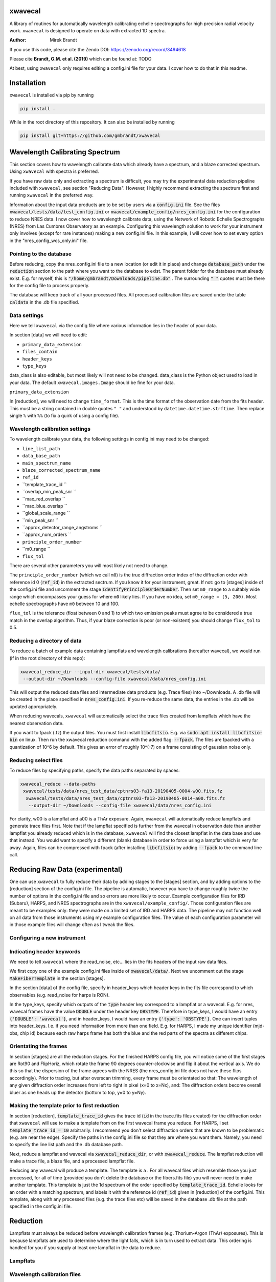 xwavecal
========
.. image:: https://coveralls.io/repos/github/gmbrandt/xwavecal/badge.svg?branch=master
    :target: https://coveralls.io/github/gmbrandt/xwavecal?branch=master

.. image:: https://travis-ci.org/gmbrandt/xwavecal.svg?branch=master
    :target: https://travis-ci.org/gmbrandt/xwavecal

.. image:: https://zenodo.org/badge/207922849.svg
   :target: https://zenodo.org/badge/latestdoi/207922849

A library of routines for automatically wavelength calibrating echelle
spectrographs for high precision radial velocity work. ``xwavecal`` is designed to operate on data with
extracted 1D spectra.

:Author: Mirek Brandt

If you use this code, please cite the Zendo DOI: https://zenodo.org/record/3494618

Please cite **Brandt, G.M. et al. (2019)** which can be found at: TODO

At best, using ``xwavecal`` only requires editing a config.ini file for your data.
I cover how to do that in this readme.

Installation
============
``xwavecal`` is installed via pip by running

.. code-block:: bash

    pip install .

While in the root directory of this repository. It can also be installed by running

.. code-block:: bash

    pip install git+https://github.com/gmbrandt/xwavecal

Wavelength Calibrating Spectrum
===============================
This section covers how to wavelength calibrate data which already have a spectrum, and a blaze
corrected spectrum. Using ``xwavecal`` with spectra is preferred.

If you have raw data only and extracting a spectrum is difficult, you may try the experimental data
reduction pipeline included with ``xwavecal``, see section "Reducing Data". However, I highly recommend extracting
the spectrum first and running ``xwavecal`` in the preferred way.

Information about the input data products are to
be set by users via a :code:`config.ini` file. See the files
:code:`xwavecal/tests/data/test_config.ini` or :code:`xwavecal/example_config/nres_config.ini`
for the configuration to reduce NRES data. I now cover how to wavelength calibrate data, using the
Network of Robotic Echelle Spectrographs (NRES) from Las Cumbres Observatory
as an example. Configuring this wavelength solution to work for your instrument only involves (except
for rare instances) making a new config.ini file. In this example, I will cover how to set
every option in the "nres_config_wcs_only.ini" file.

Pointing to the database
------------------------
Before reducing, copy the nres_config.ini file to a new location (or edit it in place) and
change :code:`database_path` under the :code:`reduction` section to the path where you
want to the database to exist. The parent folder for the database must already exist. E.g. for myself,
this is :code:`"/home/gmbrandt/Downloads/pipeline.db"` . The surrounding :code:`" "` quotes must be there for
the config file to process properly.

The database will keep track of all your processed files. All processed calibration files are saved under the
table :code:`caldata` in the .db file specified.


Data settings
---------------
Here we tell ``xwavecal`` via the config file where various information lies in the header of
your data.

In section [data] we will need to edit:

- ``primary_data_extension``
- ``files_contain``
- ``header_keys``
- ``type_keys``

data_class is also editable, but most likely will not need to be changed. data_class is the
Python object used to load in your data. The default ``xwavecal.images.Image`` should be fine for your data.

``primary_data_extension``

In [reduction], we will need to change ``time_format``. This is the time format of the observation date from
the fits header. This must be a string contained in double quotes ``" "`` and understood by
``datetime.datetime.strftime``. Then replace single ``%`` with ``%%`` (to fix a quirk of using a config file).

Wavelength calibration settings
-------------------------------
To wavelength calibrate your data, the following settings in config.ini may need to be changed:

- ``line_list_path``
- ``data_base_path``
- ``main_spectrum_name``
- ``blaze_corrected_spectrum_name``
- ``ref_id``
- ``template_trace_id ``
- ``overlap_min_peak_snr ``
- ``max_red_overlap ``
- ``max_blue_overlap ``
- ``global_scale_range ``
- ``min_peak_snr ``
- ``approx_detector_range_angstroms ``
- ``approx_num_orders ``
- ``principle_order_number``
- ``m0_range ``
- ``flux_tol``



There are several other parameters you will most likely not need to change.

The ``principle_order_number`` (which we call ``m0``) is the true diffraction order index of the diffraction order
with reference id 0 (:code:`ref_id`) in the extracted sectrum. If you know it for your instrument,
great. If not: go to [stages] inside of the config.ini file and uncomment the stage
:code:`IdentifyPrincipleOrderNumber`. Then set ``m0_range`` to a suitably wide range
which encompasses your guess for where ``m0`` likely lies. If you have no idea, set ``m0_range = (5, 200)``.
Most echelle spectrographs have ``m0`` between 10 and 100.

``flux_tol`` is the tolerance (float between 0 and 1) to which two emission
peaks must agree to be considered a true match in the overlap algorithm.
Thus, if your blaze correction is poor (or non-existent) you should change ``flux_tol`` to 0.5.


Reducing a directory of data
----------------------------
To reduce a batch of example data containing lampflats and wavelength calibrations (hereafter wavecal),
we would run (if in the root directory of this repo):

.. code-block:: bash

    xwavecal_reduce_dir --input-dir xwavecal/tests/data/
     --output-dir ~/Downloads --config-file xwavecal/data/nres_config.ini

This will output the reduced data files and intermediate data products (e.g. Trace files) into
~/Downloads. A .db file will be created in the place specified in :code:`nres_config.ini`. If you
re-reduce the same data, the entries in the .db will be updated appropriately.

When reducing wavecals, ``xwavecal`` will automatically select the trace files created
from lampflats which have the nearest observation date.

If you want to fpack (.fz) the output files. You must first install :code:`libcfitsio`.
E.g. via :code:`sudo apt install libcfitsio-bin` on linux.
Then run the xwavecal reduction command with the added flag: :code:`--fpack`. The files
are fpacked with a quantization of 10^6 by default. This gives an error of roughly 10^(-7) on a frame
consisting of gaussian noise only.

Reducing select files
---------------------
To reduce files by specifying paths, specify the data paths separated by spaces:

.. code-block:: bash

    xwavecal_reduce --data-paths
     xwavecal/tests/data/nres_test_data/cptnrs03-fa13-20190405-0004-w00.fits.fz
      xwavecal/tests/data/nres_test_data/cptnrs03-fa13-20190405-0014-a00.fits.fz
       --output-dir ~/Downloads --config-file xwavecal/data/nres_config.ini

For clarity, w00 is a lampflat and a00 is a ThAr exposure. Again, ``xwavecal`` will automatically reduce lampflats and
generate trace files first.
Note that if the lampflat specified is further from the wavecal in observation date than another lampflat
you already reduced which is in the database, ``xwavecal`` will find the closest lampflat
in the data base and use that instead. You would want to specify a different (blank) database in order
to force using a lampflat which is very far away. Again, files can be compressed with fpack (after installing
:code:`libcfitsio`) by adding :code:`--fpack` to the command line call.


Reducing Raw Data (experimental)
================================

One can use ``xwavecal`` to fully reduce their data by adding stages to the [stages] section, and
by adding options to the [reduction] section of the config.ini file. The pipeline is
automatic, however you have to change roughly twice the number of options in the config.ini file and so
errors are more likely to occur. Example configuration files for IRD (Subaru), HARPS, and NRES spectrographs
are in the ``xwavecal/example_config/``. Those configuration files are meant to be examples only: they were made
on a limited set of IRD and HARPS data. The pipeline may not function well on all data from those instruments
using my example configuration files. The value of each configuration parameter will in those example files will
change often as I tweak the files.


Configuring a new instrument
----------------------------


Indicating header keywords
--------------------------
We need to tell ``xwavecal`` where the read_noise, etc... lies in the fits headers
of the input raw data files.

We first copy one of the example config.ini files inside of :code:`xwavecal/data/`. Next
we uncomment out the stage :code:`MakeFiberTemplate` in the section [stages].

In the section [data] of the config file, specify in header_keys which header keys
in the fits file correspond to which observables (e.g. read_noise for harps is RON).

In the type_keys, specify which outputs of the :code:`type` header key correspond to
a lampflat or a wavecal. E.g. for nres, wavecal frames have the value :code:`DOUBLE` under the header key :code:`OBSTYPE`. Therefore in type_keys, I would
have an entry :code:`{'DOUBLE': 'wavecal'}`, and in header_keys, I would have an entry
:code:`{'type': 'OBSTYPE'}`. One can insert tuples into header_keys. I.e. if you need information
from more than one field. E.g. for HARPS, I made my unique identifier (mjd-obs, chip id) because
each raw harps frame has both the blue and the red parts of the spectra as different chips.

Orientating the frames
----------------------
In section [stages] are all the reduction stages. For the finished HARPS config file,
you will notice some of the first stages are Rot90 and FlipHoriz, which rotate the frame
90 degrees counter-clockwise and flip it about the vertical axis. We do this so that the dispersion
of the frame agrees with the NRES (the nres_config.ini file does not have these flips accordingly).
Prior to tracing, but after overscan trimming, every frame must be orientated so that:
The wavelength of any given diffraction order increases from left to right in pixel (x=0 to x=Nx), and:
The diffraction orders become overall bluer as one heads up the detector (bottom to top, y=0 to y=Ny).

Making the template prior to first reduction
--------------------------------------------
In section [reduction], :code:`template_trace_id` gives the trace id (:code:`id` in the trace.fits files created)
for the diffraction order
that ``xwavecal`` will use to make a template from on the first wavecal frame you reduce. For HARPS,
I set :code:`template_trace_id = 10` arbitrarily. I recommend you don't select diffraction orders
that are known to be problematic (e.g. are near the edge). Specify the paths in the config.ini file
so that they are where you want them. Namely, you need to specify the line list path and the .db database path.

Next, reduce a lampflat and wavecal via :code:`xwavecal_reduce_dir`, or with  :code:`xwavecal_reduce`. The lampflat
reduction will make a trace file, a blaze file, and a processed lampflat file.

Reducing any wavecal will produce a template. The template is a . For all wavecal files which resemble
those you just processed, for all of time (provided you don't delete the database or the fibers.fits file)
you will never need to make another template. This template is just the 1d spectrum of the
order specified by :code:`template_trace_id`. Echelle looks for an order with a matching spectrum, and labels
it with the reference id (:code:`ref_id`) given in [reduction] of the config.ini. This template, along with
any processed files (e.g. the trace files etc) will be saved in the database .db file at the path
specified in the config.ini file.

Reduction
=========

Lampflats must always be reduced before wavelength calibration frames (e.g. Thorium-Argon (ThAr) exposures).
This is because lampflats are used to determine where the light falls, which is in turn
used to extract data. This ordering is handled for you if you supply at least one lampflat in the
data to reduce.

Lampflats
---------

Wavelength calibration files
----------------------------

Notes on reduction
------------------

The ``xwavecal`` database handles instruments independently. You can safely reduce data from
separate instruments simulataneously, provided the .fits keywords provided in :code:`config.ini` are enough
to specify each input .fits file to the appropriate instrument. By default, ``xwavecal`` uses the instrument
name (nres03 for instance) and the site name (cpt for instance). One sets in the :code:`config.ini` where
to find these specifiers in a .fits header and under what keywords.

Accessing Data Products
=======================
In this section I cover how to access the various output data products.

Traces
------
Traces are the y positions, as a function of x, of the center of flux for a given diffraction order. E.g. the ladder-rungs
on an echelle spectrograph. If your input lampflats have 67 visible orders, and are 4096 pixels wide, then the output
trace files that ``xwavecal`` generates are tables with 67 rows and 4096 + 1 columns. The additional column contains
the trace id. The column headers are :code:`id` for the trace id, and :code:`centers` for the y positions of the trace.

Trace files by default have :code:`_trace` appended onto the end of the filename (but before the filetype extension).

Assume the output trace file is named :code:`X_trace.fits.fz`. You can access the table of traces by doing the following.

.. code-block:: python

    from astropy.io import fits
    from astropy.table import table

    trace = Table(fits.open('X_trace.fits.fz')['TRACE'].data)

You could do the following to plot the trace centers atop the raw data.

.. code-block:: python

    import matplotlib.pyplot as plt

    trace = Table(fits.open('X_trace.fits.fz')['TRACE'].data)
    im = fits.open('lampflat.fits.fz')[1].data

    plt.imshow(im)

    for tr in trace['centers']:
        plt.plot(tr)

The output will look like:

Blaze
-----

Wavecal (wavelength calibration) data products
----------------------------------------------
Here we address how see the extracted spectra and other products from a wavecal lamp file,
including the spectrum's wavelength solution, and
the fluxes and associated standard 1-sigma uncertainties. The data products associated with
a calibration file are

.. code-block:: python

    import matplotlib.pyplot as plt

    im = fits.open('wavecal.fits.fz')
    im.info()

TODO ...
The wavelength model and wavelength coefficients are saved in the fits header
for each spectrum extension that has wavelengths. The model and coefficients have
keywords MODEL and MCOEFFS, respectively, in the header.
ID keywords: IDTRACE, IDBLAZE, IDLIST, IDTEMPL

What is :code:`ref_id`


The reference line list
-----------------------
We include the original ThAr (Thorium-Argon) atlas from the European Southern Observatory (ESO). This was retrieved
from http://www.eso.org/sci/facilities/paranal/instruments/uves/tools/tharatlas.html in late
2019. This line list was designed for spectrographs with a resolving power (R) of 100,000, and thus
it may not be suited for your instrument if it has a lower or larger R. Moreover, the wavelengths are air wavelengths.
It is up to you to download a line list suitable for your instrument (if the ThAr atlas is not suitable)
and correct the line list for the index of refraction of air if necessary.

Contributions
=============
We encourage and welcome contributions to ``xwavecal``. The master branch is protected
so the workflow for contributing is first to open a branch and then make a pull request.
One approving review from an administrator is required before the branch can be merged.

License
=======
MIT license, see LICENSE for more details.
